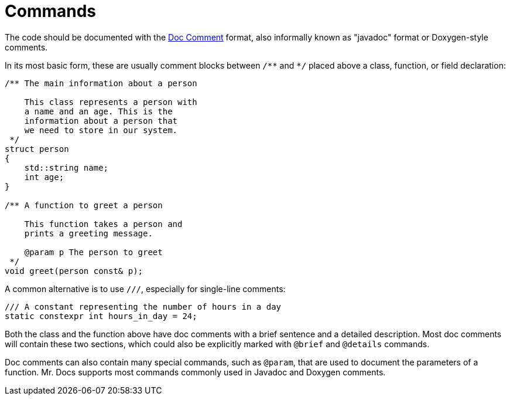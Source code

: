 = Commands

The code should be documented with the https://docs.oracle.com/en/java/javase/13/docs/specs/javadoc/doc-comment-spec.html[Doc Comment,window=_blank] format, also informally known as "javadoc" format or Doxygen-style comments.

In its most basic form, these are usually comment blocks between `pass:[/**]` and `pass:[*/]` placed above a class, function, or field declaration:

[source,c++]
----
/** The main information about a person

    This class represents a person with
    a name and an age. This is the
    information about a person that
    we need to store in our system.
 */
struct person
{
    std::string name;
    int age;
}

/** A function to greet a person

    This function takes a person and
    prints a greeting message.

    @param p The person to greet
 */
void greet(person const& p);
----

A common alternative is to use `pass:[///]`, especially for single-line comments:

[source,c++]
----
/// A constant representing the number of hours in a day
static constexpr int hours_in_day = 24;
----

Both the class and the function above have doc comments with a brief sentence and a detailed description.
Most doc comments will contain these two sections, which could also be explicitly marked with `@brief` and `@details` commands.

Doc comments can also contain many special commands, such as `@param`, that are used to document the parameters of a function.
Mr. Docs supports most commands commonly used in Javadoc and Doxygen comments.

// == Style
//
// The following commands can be used to format the text in the doc comments:
//
// |===
// | Command | Description
// | `@a`    | Formats the text in italics
// | `@e`    | Formats the text in italics
// | `@em`    | Formats the text in italics
// | `@b`    | Formats the text in bold
// | `@strong`    | Formats the text in bold
// |
// |===

// == Documentation at other places
// @class, @struct, @union, @enum, @fn, @var, @def, @typedef, @file, @namespace...

// == Lists
// - <ul><li><ol> / @arg / @li / # / 1.2.3... / [ ] / [x]

// == Grouping
// === Topics
// @defgroup / @addtogroup / @ingroup / @weakgroup
// === Member groups
// @name
// === Subpaging
// @page / @mainpage

// == Formulas
// @f

// == Tables
// <table><tr><th><td> / Markdown format

// == Graphs
// @callgraph, @hidecallgraph, @callergraph, @hidecallergraph

// == Link generation
// === Webpages
// <a href=""></a>
// === Symbols
// @ref / any string with at least one non-lower case character
// === Files
// @ref / any string containing '.'
// === Functions
// <functionName>"("<argument-list>")"
// <functionName>"()"
// "::"<functionName>
// (<className>"::")n<functionName>"("<argument-list>")"
// (<className>"::")n<functionName>"("<argument-list>")"<modifiers>
// (<className>"::")n<functionName>"()"
// (<className>"::")n<functionName>
// === Links to external documentation
// Tagfiles + @ref
